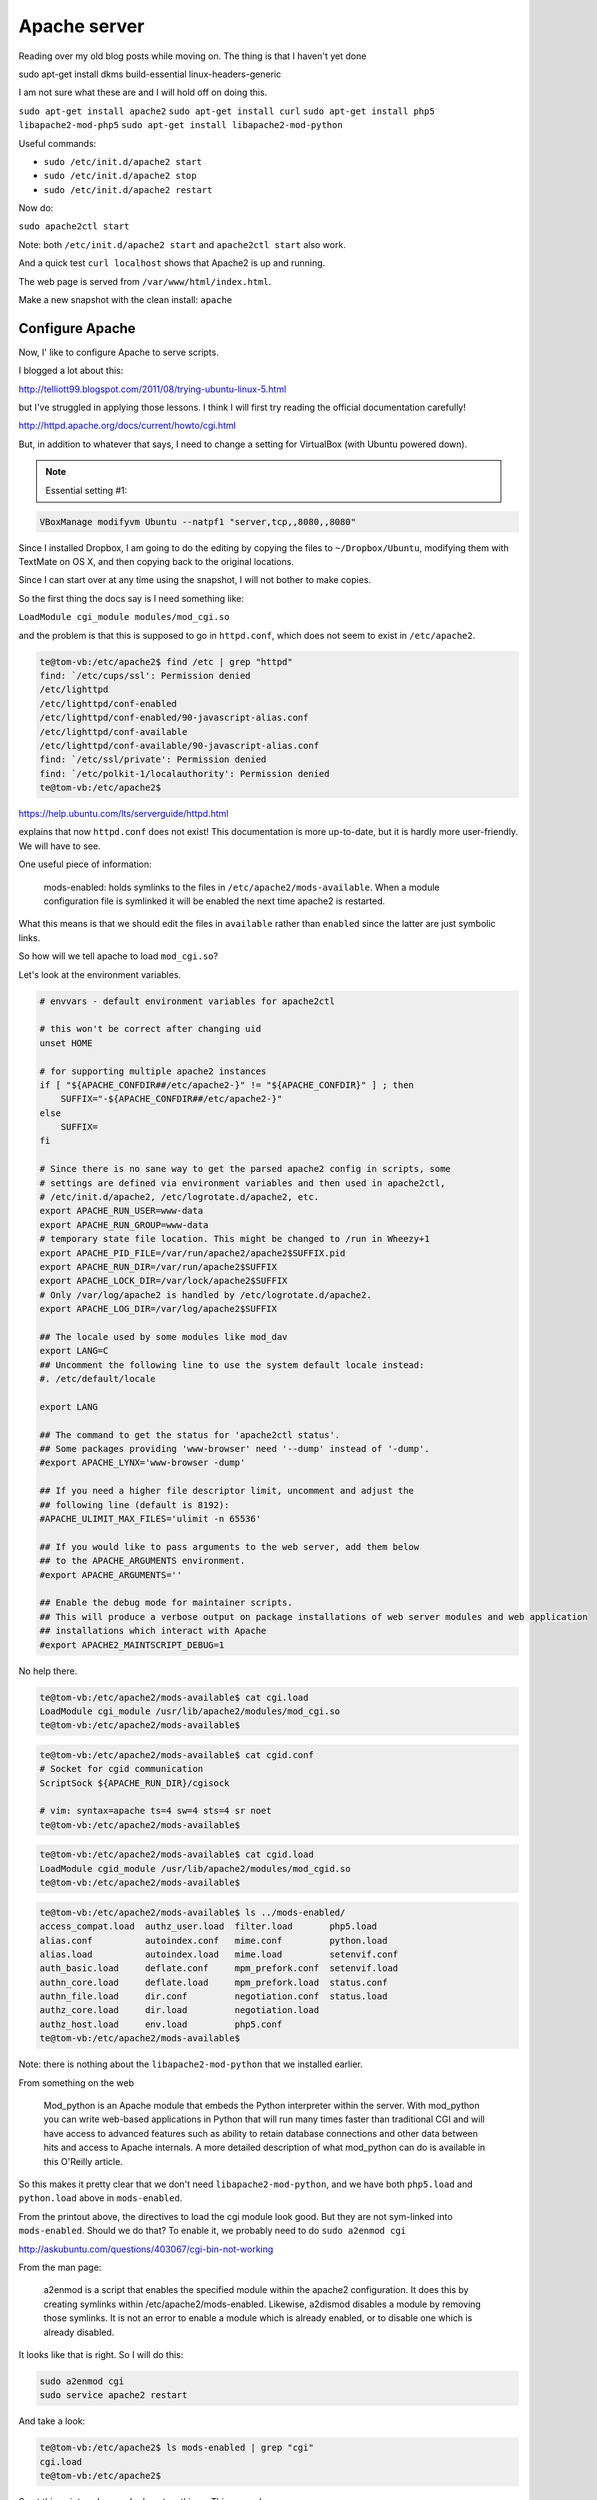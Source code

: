 .. _server5:

#############
Apache server
#############

Reading over my old blog posts while moving on.  The thing is that I haven't yet done

sudo apt-get install dkms build-essential linux-headers-generic

I am not sure what these are and I will hold off on doing this.

``sudo apt-get install apache2``
``sudo apt-get install curl``
``sudo apt-get install php5 libapache2-mod-php5``
``sudo apt-get install libapache2-mod-python``

Useful commands:

* ``sudo /etc/init.d/apache2 start``
* ``sudo /etc/init.d/apache2 stop``
* ``sudo /etc/init.d/apache2 restart``

Now do:

``sudo apache2ctl start``

Note:  both ``/etc/init.d/apache2 start`` and ``apache2ctl start`` also work.

And a quick test ``curl localhost`` shows that Apache2 is up and running.

The web page is served from ``/var/www/html/index.html``.

Make a new snapshot with the clean install:  ``apache``

****************
Configure Apache
****************

Now, I' like to configure Apache to serve scripts.

I blogged a lot about this:

http://telliott99.blogspot.com/2011/08/trying-ubuntu-linux-5.html

but I've struggled in applying those lessons.  I think I will first try reading the official documentation carefully!

http://httpd.apache.org/docs/current/howto/cgi.html

But, in addition to whatever that says, I need to change a setting for VirtualBox (with Ubuntu powered down).

.. note::

   Essential setting #1:

.. sourcecode:: bash

    VBoxManage modifyvm Ubuntu --natpf1 "server,tcp,,8080,,8080"

Since I installed Dropbox, I am going to do the editing by copying the files to ``~/Dropbox/Ubuntu``, modifying them with TextMate on OS X, and then copying back to the original locations.

Since I can start over at any time using the snapshot, I will not bother to make copies.

So the first thing the docs say is I need something like:

``LoadModule cgi_module modules/mod_cgi.so``

and the problem is that this is supposed to go in ``httpd.conf``, which does not seem to exist in ``/etc/apache2``.

.. sourcecode:: bash

    te@tom-vb:/etc/apache2$ find /etc | grep "httpd"
    find: `/etc/cups/ssl': Permission denied
    /etc/lighttpd
    /etc/lighttpd/conf-enabled
    /etc/lighttpd/conf-enabled/90-javascript-alias.conf
    /etc/lighttpd/conf-available
    /etc/lighttpd/conf-available/90-javascript-alias.conf
    find: `/etc/ssl/private': Permission denied
    find: `/etc/polkit-1/localauthority': Permission denied
    te@tom-vb:/etc/apache2$

https://help.ubuntu.com/lts/serverguide/httpd.html

explains that now ``httpd.conf`` does not exist!  This documentation is more up-to-date, but it is hardly more user-friendly.  We will have to see.

One useful piece of information:

    mods-enabled:  holds symlinks to the files in ``/etc/apache2/mods-available``.  When a module configuration file is symlinked it will be enabled the next time apache2 is restarted.
    
What this means is that we should edit the files in ``available`` rather than ``enabled`` since the latter are just symbolic links.

So how will we tell apache to load ``mod_cgi.so``?

Let's look at the environment variables.  

.. sourcecode:: bash

    # envvars - default environment variables for apache2ctl

    # this won't be correct after changing uid
    unset HOME

    # for supporting multiple apache2 instances
    if [ "${APACHE_CONFDIR##/etc/apache2-}" != "${APACHE_CONFDIR}" ] ; then
    	SUFFIX="-${APACHE_CONFDIR##/etc/apache2-}"
    else
    	SUFFIX=
    fi

    # Since there is no sane way to get the parsed apache2 config in scripts, some
    # settings are defined via environment variables and then used in apache2ctl,
    # /etc/init.d/apache2, /etc/logrotate.d/apache2, etc.
    export APACHE_RUN_USER=www-data
    export APACHE_RUN_GROUP=www-data
    # temporary state file location. This might be changed to /run in Wheezy+1
    export APACHE_PID_FILE=/var/run/apache2/apache2$SUFFIX.pid
    export APACHE_RUN_DIR=/var/run/apache2$SUFFIX
    export APACHE_LOCK_DIR=/var/lock/apache2$SUFFIX
    # Only /var/log/apache2 is handled by /etc/logrotate.d/apache2.
    export APACHE_LOG_DIR=/var/log/apache2$SUFFIX

    ## The locale used by some modules like mod_dav
    export LANG=C
    ## Uncomment the following line to use the system default locale instead:
    #. /etc/default/locale

    export LANG

    ## The command to get the status for 'apache2ctl status'.
    ## Some packages providing 'www-browser' need '--dump' instead of '-dump'.
    #export APACHE_LYNX='www-browser -dump'

    ## If you need a higher file descriptor limit, uncomment and adjust the
    ## following line (default is 8192):
    #APACHE_ULIMIT_MAX_FILES='ulimit -n 65536'

    ## If you would like to pass arguments to the web server, add them below
    ## to the APACHE_ARGUMENTS environment.
    #export APACHE_ARGUMENTS=''

    ## Enable the debug mode for maintainer scripts.
    ## This will produce a verbose output on package installations of web server modules and web application
    ## installations which interact with Apache
    #export APACHE2_MAINTSCRIPT_DEBUG=1

No help there.

.. sourcecode:: bash

    te@tom-vb:/etc/apache2/mods-available$ cat cgi.load
    LoadModule cgi_module /usr/lib/apache2/modules/mod_cgi.so
    te@tom-vb:/etc/apache2/mods-available$

.. sourcecode:: bash

    te@tom-vb:/etc/apache2/mods-available$ cat cgid.conf
    # Socket for cgid communication
    ScriptSock ${APACHE_RUN_DIR}/cgisock

    # vim: syntax=apache ts=4 sw=4 sts=4 sr noet
    te@tom-vb:/etc/apache2/mods-available$

.. sourcecode:: bash

    te@tom-vb:/etc/apache2/mods-available$ cat cgid.load
    LoadModule cgid_module /usr/lib/apache2/modules/mod_cgid.so
    te@tom-vb:/etc/apache2/mods-available$

.. sourcecode:: bash

    te@tom-vb:/etc/apache2/mods-available$ ls ../mods-enabled/
    access_compat.load  authz_user.load  filter.load       php5.load
    alias.conf          autoindex.conf   mime.conf         python.load
    alias.load          autoindex.load   mime.load         setenvif.conf
    auth_basic.load     deflate.conf     mpm_prefork.conf  setenvif.load
    authn_core.load     deflate.load     mpm_prefork.load  status.conf
    authn_file.load     dir.conf         negotiation.conf  status.load
    authz_core.load     dir.load         negotiation.load
    authz_host.load     env.load         php5.conf
    te@tom-vb:/etc/apache2/mods-available$
    

Note:  there is nothing about the ``libapache2-mod-python`` that we installed earlier.

From something on the web

    Mod_python is an Apache module that embeds the Python interpreter within the server. With mod_python you can write web-based applications in Python that will run many times faster than traditional CGI and will have access to advanced features such as ability to retain database connections and other data between hits and access to Apache internals. A more detailed description of what mod_python can do is available in this O'Reilly article.

So this makes it pretty clear that we don't need ``libapache2-mod-python``, and we have both ``php5.load`` and ``python.load`` above in ``mods-enabled``.

From the printout above, the directives to load the cgi module look good.  But they are not sym-linked into ``mods-enabled``.  Should we do that?  To enable it, we probably need to do ``sudo a2enmod cgi``

http://askubuntu.com/questions/403067/cgi-bin-not-working

From the man page:

    a2enmod  is  a  script  that  enables  the  specified module within the
    apache2 configuration.   It  does  this  by  creating  symlinks  within
    /etc/apache2/mods-enabled.   Likewise,  a2dismod  disables  a module by
    removing those symlinks.  It is not an error to enable a  module  which
    is already enabled, or to disable one which is already disabled.

It looks like that is right.  So I will do this:

.. sourcecode:: bash

    sudo a2enmod cgi
    sudo service apache2 restart

And take a look:

.. sourcecode:: bash

    te@tom-vb:/etc/apache2$ ls mods-enabled | grep "cgi"
    cgi.load
    te@tom-vb:/etc/apache2$

So at this point we have only done two things.  This second move was:

.. note::

   Essential setting #2:

.. sourcecode:: bash

    sudo a2enmod cgi
    sudo service apache2 restart

Now, what?  Other things I reported in the blog have to do with listening on port 8080, and setting the script directory to be something other than the default:

    te@tom-vb:/etc/apache2$ cat conf-available/serve-cgi-bin.conf 
    <IfModule mod_alias.c>
    	<IfModule mod_cgi.c>
    		Define ENABLE_USR_LIB_CGI_BIN
    	</IfModule>

    	<IfModule mod_cgid.c>
    		Define ENABLE_USR_LIB_CGI_BIN
    	</IfModule>

    	<IfDefine ENABLE_USR_LIB_CGI_BIN>
    		ScriptAlias /cgi-bin/ /usr/lib/cgi-bin/
    		<Directory "/usr/lib/cgi-bin">
    			AllowOverride None
    			Options +ExecCGI -MultiViews +SymLinksIfOwnerMatch
    			Require all granted
    		</Directory>
    	</IfDefine>
    </IfModule>

    # vim: syntax=apache ts=4 sw=4 sts=4 sr noet
    te@tom-vb:/etc/apache2$

``ScriptAlias`` is the directive to set this directory.  But currently it seems to be ``/usr/lib/cgi-bin``, and I would like to try going ahead without changing that.

I note a variable ``ENABLE_USR_LIB_CGI_BIN``, which is set ``IfModule mod_alias.c .. IfModule mod_cgi.c``.  Maybe I can run the server in debug mode and see if this is set.

The next thing that might be checked is ``ScriptAlias``.

* ``sudo cp /etc/apache2/conf-available/serve-cgi-bin.conf ~/Dropbox/Ubuntu``

Here is the (short) file:

.. sourcecode:: bash

    <IfModule mod_alias.c>
    	<IfModule mod_cgi.c>
    		Define ENABLE_USR_LIB_CGI_BIN
    	</IfModule>

    	<IfModule mod_cgid.c>
    		Define ENABLE_USR_LIB_CGI_BIN
    	</IfModule>

    	<IfDefine ENABLE_USR_LIB_CGI_BIN>
    		ScriptAlias /cgi-bin/ /usr/lib/cgi-bin/
    		<Directory "/usr/lib/cgi-bin">
    			AllowOverride None
    			Options +ExecCGI -MultiViews +SymLinksIfOwnerMatch
    			Require all granted
    		</Directory>
    	</IfDefine>
    </IfModule>

    # vim: syntax=apache ts=4 sw=4 sts=4 sr noet

So we see:
    
.. sourcecode:: bash

    ScriptAlias /cgi-bin/ /usr/lib/cgi-bin/
	<Directory "/usr/lib/cgi-bin">

If we wish to change to some other place like ``/usr/local/apache/cgi-bin`` then we would have to change this.  But I don't see any reason to do that yet.

Since there was no edit to change it, we don't need to do a copy like this:

* ``sudo cp ~/Dropbox/Ubuntu/serve-cgi-bin.conf /etc/apache2/conf-available``

.. note::

   Essential setting #3a:  python

We need a script:

``script.py``:

.. sourcecode:: python

    #! /usr/bin/python
    print "Hello, world!"

It is in ``~/Dropbox/Ubuntu``.  Copy it to ``/usr/lib/cgi-bin`` and check the permissions

.. sourcecode:: python

    te@tom-vb:/etc/apache2$ ls -al /usr/lib/cgi-bin/script.py
    -rw-r--r--   1 root root    41 Mar  8 20:10 script.py
    te@tom-vb:/etc/apache2$ sudo chmod 755 /usr/lib/cgi-bin/script.py 
    te@tom-vb:/etc/apache2$ sudo chown `whoami` /usr/lib/cgi-bin/script.py 
    te@tom-vb:/etc/apache2$ sudo chgrp adm /usr/lib/cgi-bin/script.py 
    te@tom-vb:/etc/apache2$ ls -al /usr/lib/cgi-bin/script.py
    -rwxr-xr-x   1 te   adm     41 Mar  8 20:10 script.py
    te@tom-vb:/etc/apache2$ /usr/lib/cgi-bin/script.py 
    Hello, world!
    te@tom-vb:/etc/apache2$

Now, is it going to work?

Both ``curl localhost/python.py`` and ``curl localhost/cgi-bin/python.py`` give me a 404 (page not found).  Restarting the server doesn't help.

We could try php5.  I may have installed the wrong module for this before.  Try:

    sudo apt-get install php5-cgi
    sudo a2enmod php5-cgi
    
    
    te@tom-vb:~$ sudo a2enmod php5-cgi
    ERROR: Module php5-cgi does not exist!
    te@tom-vb:~$

Guess that wasn't it!  Nothing new in ``/etc/apache2/mods-available``.

.. note::

   Essential setting #3b:  php

Here is a simple php script:

``info.php``:

    <?php
    phpinfo();
    ?>

Put this into ``~/Dropbox/Ubuntu`` and then copy it into ``/usr/lib/cgi-bin``.  Then check permissions.

    te@tom-vb:/etc/apache2$ sudo cp ~/Dropbox/Ubuntu/info.php /usr/lib/cgi-bin
    te@tom-vb:/etc/apache2$ ls -al /usr/lib/cgi-bin/info.php 
    -rw-r--r-- 1 root root 20 Mar  8 20:25 /usr/lib/cgi-bin/info.php
    te@tom-vb:/etc/apache2$ sudo chmod 755 /usr/lib/cgi-bin/info.php
    te@tom-vb:/etc/apache2$ sudo chown `whoami` /usr/lib/cgi-bin/info.php
    te@tom-vb:/etc/apache2$ sudo chgrp adm /usr/lib/cgi-bin/info.php
    te@tom-vb:/etc/apache2$ ls -al /usr/lib/cgi-bin/info.php -rwxr-xr-x 1 te adm 20 Mar  8 20:25 /usr/lib/cgi-bin/info.php
    te@tom-vb:/etc/apache2$

It seems to work!  Try it in Firefox:

.. image:: /figs/apache_php_firefox.png
  :scale: 50 %

It definitely works!  So, we got php to work but not Python.  And we never changed the port for listening in Apache, although don't forget we did do this:

* ``VBoxManage modifyvm Ubuntu --natpf1 "server,tcp,,8080,,8080"``

So now, why php and not Python?  Both scripts are in ``/usr/lib/cgi-bin`` with the right permissions:

    te@tom-vb:~$ ls -al /usr/lib/cgi-bin/
    total 8988
    drwxr-xr-x   2 root root    4096 Mar  8 20:25 .
    drwxr-xr-x 158 root root   20480 Mar  8 19:04 ..
    -rwxr-xr-x   1 te   adm       20 Mar  8 20:25 info.php
    lrwxrwxrwx   1 root root      29 Mar  8 20:20 php -> /etc/alternatives/php-cgi-bin
    -rwxr-xr-x   1 root root 9167936 Feb 13 14:10 php5
    -rwxr-xr-x   1 te   adm       41 Mar  8 20:10 script.py
    te@tom-vb:~$

What are those other things?  Are they necessary to the behavior we see?

    te@tom-vb:/usr/lib/cgi-bin$ ls -al
    total 36
    drwxr-xr-x   3 root root  4096 Mar  8 20:46 .
    drwxr-xr-x 158 root root 20480 Mar  8 19:04 ..
    -rwxr-xr-x   1 te   adm     20 Mar  8 20:25 info.php
    -rwxr-xr-x   1 te   adm     41 Mar  8 20:10 script.py
    drwxr-xr-x   2 root root  4096 Mar  8 20:46 tmp
    te@tom-vb:/usr/lib/cgi-bin$

Nope, it still works.

More:

    te@tom-vb:/usr/lib/cgi-bin$ ls -al /etc/alternatives/php-cgi-bin
    lrwxrwxrwx 1 root root 21 Mar  8 20:20 /etc/alternatives/php-cgi-bin -> /usr/lib/cgi-bin/php5
    te@tom-vb:/usr/lib/cgi-bin$

So ``/usr/lib/cgi-bin/php`` is a link to ``/etc/alternatives/php-cgi-bin`` which is a link to ``/usr/lib/cgi-bin/php5``.  From the size above (9167936), it might be some kind of big binary.  It is not a text file:

    te@tom-vb:~$ hexdump -C -n 64 /usr/lib/cgi-bin/tmp/php5
    00000000  7f 45 4c 46 02 01 01 00  00 00 00 00 00 00 00 00  |.ELF............|
    00000010  02 00 3e 00 01 00 00 00  a5 3a 46 00 00 00 00 00  |..>......:F.....|
    00000020  40 00 00 00 00 00 00 00  40 dc 8b 00 00 00 00 00  |@.......@.......|
    00000030  00 00 00 00 40 00 38 00  09 00 40 00 20 00 1f 00  |....@.8...@. ...|
    00000040
    te@tom-vb:~$

``7f 45 4c 46`` is a magic ____ ELF header for a binary file.

    te@tom-vb:/usr/lib/cgi-bin/tmp$ ./php5 -v
    PHP 5.5.12-2ubuntu4.2 (cgi-fcgi) (built: Feb 13 2015 18:57:05)
    Copyright (c) 1997-2014 The PHP Group
    Zend Engine v2.5.0, Copyright (c) 1998-2014 Zend Technologies
       with Zend OPcache v7.0.4-dev, Copyright (c) 1999-2014, by Zend Technologies
    te@tom-vb:/usr/lib/cgi-bin/tmp$

So why doesn't the Python script work?

Maybe we can run the server in debug mode, or check the log.  Where are the logs?

The server error log is set by the ErrorLog directive in ``etc/apache2/apache2.conf`` as ``${APACHE_LOG_DIR}/error.log``, but where is that?  In ``envvars`` we have ``/var/log/apache2$SUFFIX``.

    te@tom-vb:/etc/apache2$ cat envvars | grep "LOG"
    export APACHE_LOG_DIR=/var/log/apache2$SUFFIX
    te@tom-vb:/etc/apache2$
    

So try the Python script again:

    te@tom-vb:/var/log/apache2$ curl localhost/cgi-bin/script.py
    <!DOCTYPE HTML PUBLIC "-//IETF//DTD HTML 2.0//EN">
    <html><head>
    <title>500 Internal Server Error</title>
    </head><body>
    <h1>Internal Server Error</h1>
    <p>The server encountered an internal error or
    misconfiguration and was unable to complete
    your request.</p>
    <p>Please contact the server administrator at 
     webmaster@localhost to inform them of the time this error occurred,
     and the actions you performed just before this error.</p>
    <p>More information about this error may be available
    in the server error log.</p>
    <hr>
    <address>Apache/2.4.10 (Ubuntu) Server at localhost Port 80</address>
    </body></html>
    te@tom-vb:/var/log/apache2$ tail error.log
    [Sun Mar 08 20:50:54.012940 2015] [core:notice] [pid 1381] AH00094: Command line: '/usr/sbin/apache2'
    [Sun Mar 08 21:01:38.405844 2015] [mpm_prefork:notice] [pid 1381] AH00169: caught SIGTERM, shutting down
    [Sun Mar 08 21:01:52.251858 2015] [:error] [pid 1184] python_init: Python version mismatch, expected '2.7.6', found '2.7.8'.
    [Sun Mar 08 21:01:52.252817 2015] [:error] [pid 1184] python_init: Python executable found '/usr/bin/python'.
    [Sun Mar 08 21:01:52.252834 2015] [:error] [pid 1184] python_init: Python path being used '/usr/lib/python2.7/:/usr/lib/python2.7/plat-x86_64-linux-gnu:/usr/lib/python2.7/lib-tk:/usr/lib/python2.7/lib-old:/usr/lib/python2.7/lib-dynload'.
    [Sun Mar 08 21:01:52.252850 2015] [:notice] [pid 1184] mod_python: Creating 8 session mutexes based on 150 max processes and 0 max threads.
    [Sun Mar 08 21:01:52.252854 2015] [:notice] [pid 1184] mod_python: using mutex_directory /tmp 
    [Sun Mar 08 21:01:52.271803 2015] [mpm_prefork:notice] [pid 1184] AH00163: Apache/2.4.10 (Ubuntu) PHP/5.5.12-2ubuntu4.2 mod_python/3.3.1 Python/2.7.8 configured -- resuming normal operations
    [Sun Mar 08 21:01:52.271854 2015] [core:notice] [pid 1184] AH00094: Command line: '/usr/sbin/apache2'
    [Sun Mar 08 21:05:09.628818 2015] [cgi:error] [pid 1189] [client 127.0.0.1:35327] malformed header from script 'script.py': Bad header: Hello, world!
    te@tom-vb:/var/log/apache2$
    
So the first thing is this is not a 404.

And the second thing is that the latest log info is:

    [Sun Mar 08 21:05:09.628818 2015] [cgi:error] [pid 1189] [client 127.0.0.1:35327] malformed header from script 'script.py': Bad header: Hello, world!
    te@tom-vb:/var/log/apache2$

``malformed header``.  Hmmm.

    te@tom-vb:/var/log/apache2$ cat /usr/lib/cgi-bin/script.py 
    #! /usr/bin/python
    print "Hello, world!"
    te@tom-vb:/var/log/apache2$


    te@tom-vb:/var/log/apache2$ /usr/lib/cgi-bin/script.py 
    Hello, world!
    te@tom-vb:/var/log/apache2$ ls -al /usr/lib/cgi-bin/script.py 
    -rwxr-xr-x 1 te adm 41 Mar  8 20:10 /usr/lib/cgi-bin/script.py
    te@tom-vb:/var/log/apache2$

I don't see anything wrong with it.  And nothing wrong with the permissions either.

I put a new blank line between the first and second lines.  Then

    sudo cp ~/Dropbox/Ubuntu/script.py /usr/lib/cgi-bin/script.py
    
Permissions are fine.  This is not needed:

    sudo chmod 755 /usr/lib/cgi-bin/script.py

Does not fix the error.

    te@tom-vb:/var/log/apache2$ tail -n 5 /var/log/apache2/error.log 
    [Sun Mar 08 21:01:52.252854 2015] [:notice] [pid 1184] mod_python: using mutex_directory /tmp 
    [Sun Mar 08 21:01:52.271803 2015] [mpm_prefork:notice] [pid 1184] AH00163: Apache/2.4.10 (Ubuntu) PHP/5.5.12-2ubuntu4.2 mod_python/3.3.1 Python/2.7.8 configured -- resuming normal operations
    [Sun Mar 08 21:01:52.271854 2015] [core:notice] [pid 1184] AH00094: Command line: '/usr/sbin/apache2'
    [Sun Mar 08 21:05:09.628818 2015] [cgi:error] [pid 1189] [client 127.0.0.1:35327] malformed header from script 'script.py': Bad header: Hello, world!
    [Sun Mar 08 21:15:14.202181 2015] [cgi:error] [pid 1190] [client 127.0.0.1:35330] malformed header from script 'script.py': Bad header: Hello, world!
    te@tom-vb:/var/log/apache2$

Maybe we don't need the hash bang part??

    te@tom-vb:/var/log/apache2$ tail -n 5 /var/log/apache2/error.log
    [Sun Mar 08 21:15:14.202181 2015] [cgi:error] [pid 1190] [client 127.0.0.1:35330] malformed header from script 'script.py': Bad header: Hello, world!
    [Sun Mar 08 21:18:32.439872 2015] [cgi:error] [pid 1188] [client 127.0.0.1:35333] AH01215: (8)Exec format error: exec of '/usr/lib/cgi-bin/script.py' failed
    [Sun Mar 08 21:18:32.440459 2015] [cgi:error] [pid 1188] [client 127.0.0.1:35333] End of script output before headers: script.py
    [Sun Mar 08 21:18:47.380373 2015] [cgi:error] [pid 1191] [client 127.0.0.1:35334] AH01215: (8)Exec format error: exec of '/usr/lib/cgi-bin/script.py' failed
    [Sun Mar 08 21:18:47.380792 2015] [cgi:error] [pid 1191] [client 127.0.0.1:35334] End of script output before headers: script.py
    te@tom-vb:/var/log/apache2$
    

Well, that doesn't look right!

